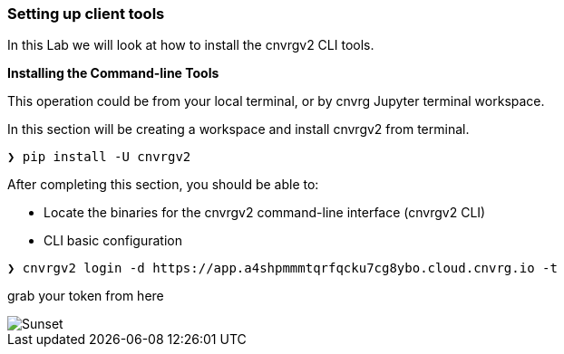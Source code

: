 [[setting-up-client-tools]]
Setting up client tools
~~~~~~~~~~~~~~~~~~~~~~~

In this Lab we will look at how to install the cnvrgv2 CLI tools.

*Installing the Command-line Tools*

This operation could be from your local terminal, or by cnvrg Jupyter terminal workspace.

In this section will be creating a workspace and install cnvrgv2 from terminal.


[source,shell]
----
❯ pip install -U cnvrgv2
----


After completing this section, you should be able to:

* Locate the binaries for the cnvrgv2 command-line
interface (cnvrgv2 CLI)

* CLI basic configuration


[source,shell]
----
❯ cnvrgv2 login -d https://app.a4shpmmmtqrfqcku7cg8ybo.cloud.cnvrg.io -t
----
grab your token from here

image::/misc/token.png[Sunset]




